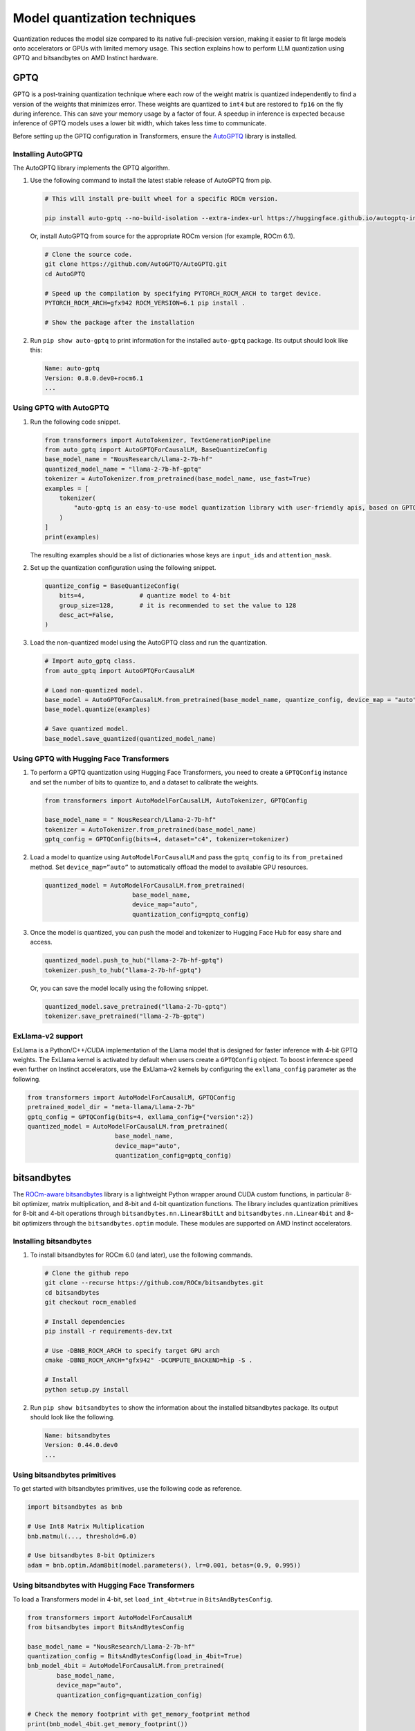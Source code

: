 .. meta::
   :description: How to fine-tune LLMs with ROCm
   :keywords: ROCm, LLM, fine-tuning, usage, tutorial, quantization, GPTQ, transformers, bitsandbytes

*****************************
Model quantization techniques
*****************************

Quantization reduces the model size compared to its native full-precision version, making it easier to fit large models
onto accelerators or GPUs with limited memory usage. This section explains how to perform LLM quantization using GPTQ
and bitsandbytes on AMD Instinct hardware.

.. _fine-tune-llms-gptq:

GPTQ
====

GPTQ is a post-training quantization technique where each row of the weight matrix is quantized independently to find a
version of the weights that minimizes error. These weights are quantized to ``int4`` but are restored to ``fp16`` on the
fly during inference. This can save your memory usage by a factor of four. A speedup in inference is expected because
inference of GPTQ models uses a lower bit width, which takes less time to communicate.

Before setting up the GPTQ configuration in Transformers, ensure the `AutoGPTQ <https://github.com/AutoGPTQ/AutoGPTQ>`_ library
is installed.

Installing AutoGPTQ
-------------------

The AutoGPTQ library implements the GPTQ algorithm.

#. Use the following command to install the latest stable release of AutoGPTQ from pip.

   .. code-block:: shell

      # This will install pre-built wheel for a specific ROCm version.
      
      pip install auto-gptq --no-build-isolation --extra-index-url https://huggingface.github.io/autogptq-index/whl/rocm573/

   Or, install AutoGPTQ from source for the appropriate ROCm version (for example, ROCm 6.1).

   .. code-block:: shell

      # Clone the source code.
      git clone https://github.com/AutoGPTQ/AutoGPTQ.git
      cd AutoGPTQ
      
      # Speed up the compilation by specifying PYTORCH_ROCM_ARCH to target device.
      PYTORCH_ROCM_ARCH=gfx942 ROCM_VERSION=6.1 pip install .
      
      # Show the package after the installation 

#. Run ``pip show auto-gptq`` to print information for the installed ``auto-gptq`` package. Its output should look like
   this:

   .. code-block:: shell

      Name: auto-gptq
      Version: 0.8.0.dev0+rocm6.1
      ...

Using GPTQ with AutoGPTQ
------------------------

#. Run the following code snippet.

   .. code-block:: python

         from transformers import AutoTokenizer, TextGenerationPipeline
         from auto_gptq import AutoGPTQForCausalLM, BaseQuantizeConfig
         base_model_name = "NousResearch/Llama-2-7b-hf"
         quantized_model_name = "llama-2-7b-hf-gptq"
         tokenizer = AutoTokenizer.from_pretrained(base_model_name, use_fast=True)
         examples = [
             tokenizer(
                 "auto-gptq is an easy-to-use model quantization library with user-friendly apis, based on GPTQ algorithm."
             )
         ]
         print(examples)

   The resulting examples should be a list of dictionaries whose keys are ``input_ids`` and ``attention_mask``.

#. Set up the quantization configuration using the following snippet.

   .. code-block:: python

      quantize_config = BaseQuantizeConfig(
          bits=4,  		# quantize model to 4-bit
          group_size=128,  	# it is recommended to set the value to 128
          desc_act=False,  
      )

#. Load the non-quantized model using the AutoGPTQ class and run the quantization.

   .. code-block:: python

      # Import auto_gptq class.
      from auto_gptq import AutoGPTQForCausalLM

      # Load non-quantized model.
      base_model = AutoGPTQForCausalLM.from_pretrained(base_model_name, quantize_config, device_map = "auto")
      base_model.quantize(examples)

      # Save quantized model.
      base_model.save_quantized(quantized_model_name)

Using GPTQ with Hugging Face Transformers
------------------------------------------

#. To perform a GPTQ quantization using Hugging Face Transformers, you need to create a ``GPTQConfig`` instance and set the
   number of bits to quantize to, and a dataset to calibrate the weights.

   .. code-block:: python

      from transformers import AutoModelForCausalLM, AutoTokenizer, GPTQConfig
      
      base_model_name = " NousResearch/Llama-2-7b-hf"
      tokenizer = AutoTokenizer.from_pretrained(base_model_name)
      gptq_config = GPTQConfig(bits=4, dataset="c4", tokenizer=tokenizer)

#. Load a model to quantize using ``AutoModelForCausalLM`` and pass the
   ``gptq_config`` to its ``from_pretained`` method. Set ``device_map=”auto”`` to
   automatically offload the model to available GPU resources.

   .. code-block:: python

      quantized_model = AutoModelForCausalLM.from_pretrained(
                              base_model_name, 
                              device_map="auto", 
                              quantization_config=gptq_config)

#. Once the model is quantized, you can push the model and tokenizer to Hugging Face Hub for easy share and access.

   .. code-block:: python

      quantized_model.push_to_hub("llama-2-7b-hf-gptq")
      tokenizer.push_to_hub("llama-2-7b-hf-gptq")

   Or, you can save the model locally using the following snippet.

   .. code-block:: python

      quantized_model.save_pretrained("llama-2-7b-gptq")
      tokenizer.save_pretrained("llama-2-7b-gptq")

ExLlama-v2 support
------------------

ExLlama is a Python/C++/CUDA implementation of the Llama model that is
designed for faster inference with 4-bit GPTQ weights. The ExLlama
kernel is activated by default when users create a ``GPTQConfig`` object. To
boost inference speed even further on Instinct accelerators, use the ExLlama-v2
kernels by configuring the ``exllama_config`` parameter as the following.

.. code-block:: python

   from transformers import AutoModelForCausalLM, GPTQConfig
   pretrained_model_dir = "meta-llama/Llama-2-7b"
   gptq_config = GPTQConfig(bits=4, exllama_config={"version":2})
   quantized_model = AutoModelForCausalLM.from_pretrained(
                           base_model_name, 
                           device_map="auto", 
                           quantization_config=gptq_config)

bitsandbytes
============

The `ROCm-aware bitsandbytes <https://github.com/ROCm/bitsandbytes>`_ library is
a lightweight Python wrapper around CUDA custom functions, in particular 8-bit optimizer, matrix multiplication, and
8-bit and 4-bit quantization functions. The library includes quantization primitives for 8-bit and 4-bit operations
through ``bitsandbytes.nn.Linear8bitLt`` and ``bitsandbytes.nn.Linear4bit`` and 8-bit optimizers through the
``bitsandbytes.optim`` module. These modules are supported on AMD Instinct accelerators.

Installing bitsandbytes
-----------------------

#. To install bitsandbytes for ROCm 6.0 (and later), use the following commands.

   .. code-block:: shell

      # Clone the github repo
      git clone --recurse https://github.com/ROCm/bitsandbytes.git
      cd bitsandbytes
      git checkout rocm_enabled

      # Install dependencies 
      pip install -r requirements-dev.txt

      # Use -DBNB_ROCM_ARCH to specify target GPU arch
      cmake -DBNB_ROCM_ARCH="gfx942" -DCOMPUTE_BACKEND=hip -S .

      # Install 
      python setup.py install

#. Run ``pip show bitsandbytes`` to show the information about the installed bitsandbytes package. Its output should
   look like the following.

   .. code-block:: shell

      Name: bitsandbytes
      Version: 0.44.0.dev0
      ...

Using bitsandbytes primitives
-----------------------------

To get started with bitsandbytes primitives, use the following code as reference.

.. code-block:: python

   import bitsandbytes as bnb
   
   # Use Int8 Matrix Multiplication
   bnb.matmul(..., threshold=6.0)
   
   # Use bitsandbytes 8-bit Optimizers
   adam = bnb.optim.Adam8bit(model.parameters(), lr=0.001, betas=(0.9, 0.995))

Using bitsandbytes with Hugging Face Transformers
-------------------------------------------------

To load a Transformers model in 4-bit, set ``load_int_4bt=true`` in ``BitsAndBytesConfig``.

.. code-block:: python

   from transformers import AutoModelForCausalLM
   from bitsandbytes import BitsAndBytesConfig
   
   base_model_name = "NousResearch/Llama-2-7b-hf"
   quantization_config = BitsAndBytesConfig(load_in_4bit=True)
   bnb_model_4bit = AutoModelForCausalLM.from_pretrained(
           base_model_name, 
           device_map="auto", 
           quantization_config=quantization_config)
   
   # Check the memory footprint with get_memory_footprint method
   print(bnb_model_4bit.get_memory_footprint())

To load a model in 8-bit for inference, use the ``load_in_8bit`` option.

.. code-block:: python

   from transformers import AutoModelForCausalLM, AutoTokenizer
   from bitsandbytes import BitsAndBytesConfig
   
   base_model_name = "NousResearch/Llama-2-7b-hf"
   
   tokenizer = AutoTokenizer.from_pretrained(base_model_name)
   quantization_config = BitsAndBytesConfig(load_in_8bit=True)
   tokenizer = AutoTokenizer.from_pretrained(base_model_name)
   bnb_model_8bit = AutoModelForCausalLM.from_pretrained(
           base_model_name, 
           device_map="auto", 
           quantization_config=quantization_config)
   
   prompt = "What is a large language model?"
   inputs = tokenizer(prompt, return_tensors="pt").to("cuda")
   generated_ids = model.generate(**inputs)
   outputs = tokenizer.batch_decode(generated_ids, skip_special_tokens=True)


